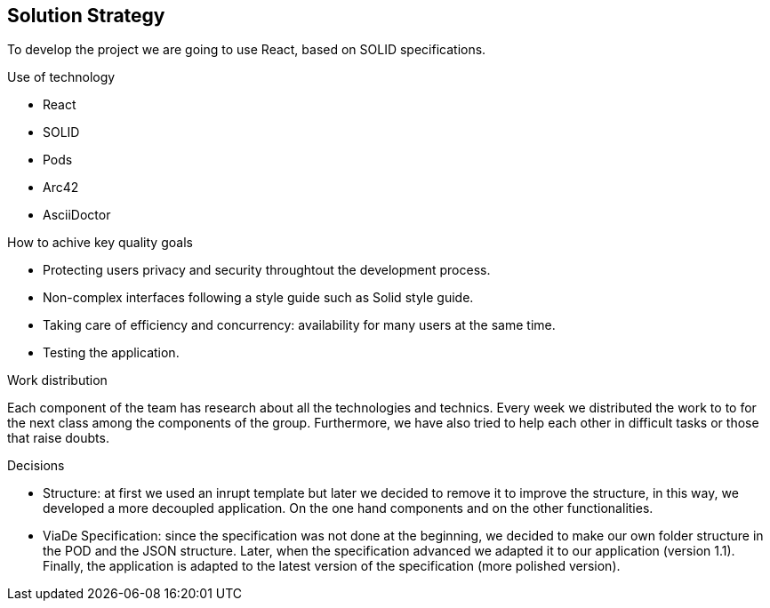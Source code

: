 [[section-solution-strategy]]
== Solution Strategy

To develop the project we are going to use React, based on SOLID specifications. 

.Use of technology
* React 
* SOLID 
* Pods 
* Arc42 
* AsciiDoctor 

.How to achive key quality goals
* Protecting users privacy and security throughtout the development process.
* Non-complex interfaces following a style guide such as Solid style guide. 
* Taking care of efficiency and concurrency: availability for many users at the same time. 
* Testing the application.

.Work distribution
Each component of the team has research about all the technologies and technics. Every week we distributed the work to to for the next class among the components of the group. Furthermore, we have also tried to help each other in difficult tasks or those that raise doubts.

.Decisions
* Structure: at first we used an inrupt template but later we decided to remove it to improve the structure, in this way, we developed a more decoupled application.
On the one hand components and on the other functionalities.

* ViaDe Specification: since the specification was not done at the beginning, we decided to make our own folder structure in the POD and the JSON structure.
Later, when the specification advanced we adapted it to our application (version 1.1).
Finally, the application is adapted to the latest version of the specification (more polished version).
